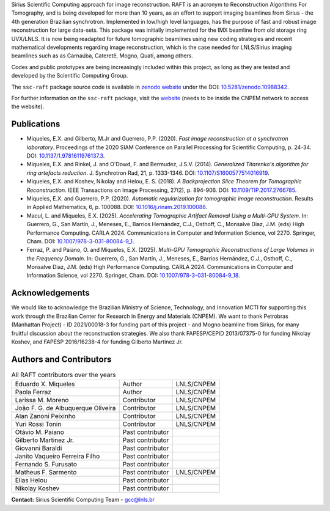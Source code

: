 Sirius Scientific Computing approach for image reconstruction.
RAFT is an acronym to Reconstruction Algorithms For Tomography, and is being developed for more than 10 years,
as an effort to support imaging beamlines from Sirius - the 4th generation Brazilian synchrotron.
Implemented in low/high level languages, has the purpose of fast and robust image reconstruction for large data-sets.
This package was initially implemented for the IMX beamline from old storage ring UVX/LNLS.
It is now being readapted for future tomographic beamlines using new
coding strategies and recent mathematical developments regarding image reconstruction,
which is the case needed for LNLS/Sirius imaging beamlines such as as Carnaúba, Cateretê, Mogno, Quati,
among others.

Codes and public prototypes are being increasingly included within this project,
as long as they are tested and developed by the Scientific Computing Group.  

The ``ssc-raft`` package source code is available in `zenodo website <https://zenodo.org/>`_ under the 
DOI: `10.5281/zenodo.10988342 <https://doi.org/10.5281/zenodo.10988342>`_.

For further information on the ``ssc-raft`` package, visit the `website <https://gcc.lnls.br/wiki/docs/ssc-raft/>`_ 
(needs to be inside the CNPEM network to access the website).

Publications
*************

* Miqueles, E.X. and Gilberto, M.Jr and Guerrero, P.P. (2020). *Fast image reconstruction at a synchrotron laboratory*. Proceedings of the 2020 SIAM Conference on Parallel Processing for Scientific Computing, p. 24-34. DOI: `10.1137/1.9781611976137.3 <https://doi.org/10.1137/1.9781611976137.3>`_.
* Miqueles, E.X. and Rinkel, J. and O'Dowd, F. and Bermudez, J.S.V. (2014). *Generalized Titarenko\'s algorithm for ring artefacts reduction*. J. Synchrotron Rad, 21, p. 1333-1346. DOI: `10.1107/S1600577514016919 <https://doi.org/10.1107/S1600577514016919>`_.
* Miqueles, E.X. and Koshev, Nikolay and Helou, E. S. (2018). *A Backprojection Slice Theorem for Tomographic Reconstruction*. IEEE Transactions on Image Processing, 27(2), p. 894-906. DOI: `10.1109/TIP.2017.2766785 <https://doi.org/10.1109/TIP.2017.2766785>`_.
* Miqueles, E.X. and Guerrero, P.P. (2020). *Automatic regularization for tomographic image reconstruction*. Results in Applied Mathematics, 6, p. 100088. DOI: `10.1016/j.rinam.2019.100088 <https://doi.org/10.1016/j.rinam.2019.100088>`_.
* Macul, L. and Miqueles, E.X. (2025). *Accelerating Tomographic Artifact Removal Using a Multi-GPU System*. In: Guerrero, G., San Martín, J., Meneses, E., Barrios Hernández, C.J., Osthoff, C., Monsalve Diaz, J.M. (eds) High Performance Computing. CARLA 2024. Communications in Computer and Information Science, vol 2270. Springer, Cham. DOI: `10.1007/978-3-031-80084-9_1 <https://doi.org/10.1007/978-3-031-80084-9_1>`_.
* Ferraz, P. and Paiano, O. and Miqueles, E.X. (2025). *Multi-GPU Tomographic Reconstructions of Large Volumes in the Frequency Domain*. In: Guerrero, G., San Martín, J., Meneses, E., Barrios Hernández, C.J., Osthoff, C., Monsalve Diaz, J.M. (eds) High Performance Computing. CARLA 2024. Communications in Computer and Information Science, vol 2270. Springer, Cham. DOI: `10.1007/978-3-031-80084-9_18 <https://doi.org/10.1007/978-3-031-80084-9_18>`_.


Acknowledgements
****************

We would like to acknowledge the Brazilian Ministry of Science, Technology, and Innovation MCTI for supporting this work through the Brazilian Center for Research in Energy and Materials (CNPEM). 
We want to thank Petrobras (Manhattan Project) - ID 2021/00018-3 for funding part of this project - and Mogno beamline from Sirius, for many fruitful discussion about the reconstruction strategies. 
We also thank FAPESP/CEPID 2013/07375-0 for funding Nikolay Koshev, and FAPESP 2016/16238-4 for funding Gilberto Martinez Jr.

Authors and Contributors
************************

.. list-table:: All RAFT contributors over the years
    :header-rows: 0    

    * - Eduardo X. Miqueles
      - Author
      - LNLS/CNPEM
    * - Paola Ferraz
      - Author
      - LNLS/CNPEM
    * - Larissa M. Moreno
      - Contributor
      - LNLS/CNPEM
    * - João F. G. de Albuquerque Oliveira
      - Contributor
      - LNLS/CNPEM
    * - Alan Zanoni Peixinho
      - Contributor
      - LNLS/CNPEM
    * - Yuri Rossi Tonin
      - Contributor
      - LNLS/CNPEM
    * - Otávio M. Paiano
      - Past contributor
      - 
    * - Gilberto Martinez Jr.
      - Past contributor
      - 
    * - Giovanni Baraldi
      - Past contributor
      -
    * - Janito Vaqueiro Ferreira Filho
      - Past contributor
      -
    * - Fernando S. Furusato
      - Past contributor
      -
    * - Matheus F. Sarmento
      - Past contributor
      - LNLS/CNPEM
    * - Elias Helou
      - Past contributor
      -
    * - Nikolay Koshev
      - Past contributor
      - 


**Contact:** Sirius Scientific Computing Team - `gcc@lnls.br <malito:gcc@lnls.br>`_